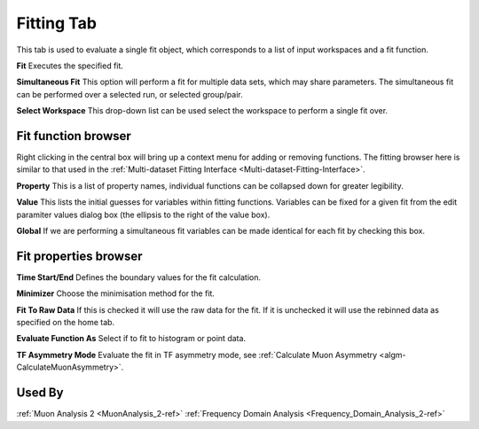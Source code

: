 .. _muon_fitting_tab-ref:

Fitting Tab
-----------

.. image::  ../images/muon_interface_tab_fitting.png
   :align: right
   :height: 400px

This tab is used to evaluate a single fit object, which corresponds to a list of input workspaces and a fit function.

**Fit** Executes the specified fit.

**Simultaneous Fit** This option will perform a fit for multiple data sets, which may share parameters. 
The simultaneous fit can be performed over a selected run, or selected group/pair. 

**Select Workspace** This drop-down list can be used select the workspace to perform a single fit over.

Fit function browser
^^^^^^^^^^^^^^^^^^^^

.. image::  ../images/muon_interface_tab_fitting_browser.png
   :height: 125px

Right clicking in the central box will bring up a context menu for adding or removing functions.
The fitting browser here is similar to that used in the :ref:`Multi-dataset Fitting Interface <Multi-dataset-Fitting-Interface>`.

**Property** This is a list of property names, individual functions can be collapsed down for greater legibility.

**Value** This lists the initial guesses for variables within fitting functions. Variables can be fixed for a given fit
from the edit paramiter values dialog box (the ellipsis to the right of the value box).

**Global** If we are performing a simultaneous fit variables can be made identical for each fit by checking this box.

Fit properties browser
^^^^^^^^^^^^^^^^^^^^^^

**Time Start/End** Defines the boundary values for the fit calculation.

**Minimizer** Choose the minimisation method for the fit.

**Fit To Raw Data** If this is checked it will use the raw data for the fit.
If it is unchecked it will use the rebinned data as specified on the home tab.

**Evaluate Function As** Select if to fit to histogram or point data.

**TF Asymmetry Mode** Evaluate the fit in TF asymmetry mode, see :ref:`Calculate Muon Asymmetry <algm-CalculateMuonAsymmetry>`.

Used By
^^^^^^^

:ref:`Muon Analysis 2 <MuonAnalysis_2-ref>`
:ref:`Frequency Domain Analysis <Frequency_Domain_Analysis_2-ref>`
